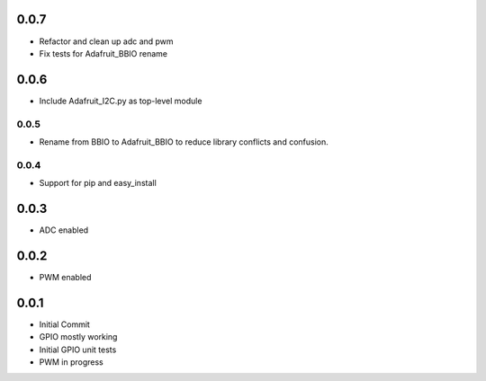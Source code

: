 0.0.7
____
* Refactor and clean up adc and pwm
* Fix tests for Adafruit_BBIO rename

0.0.6
____
* Include Adafruit_I2C.py as top-level module

0.0.5
----
* Rename from BBIO to Adafruit_BBIO to reduce library conflicts and confusion.

0.0.4
----
* Support for pip and easy_install

0.0.3
____
* ADC enabled

0.0.2
____
* PWM enabled

0.0.1
____
* Initial Commit
* GPIO mostly working
* Initial GPIO unit tests
* PWM in progress
